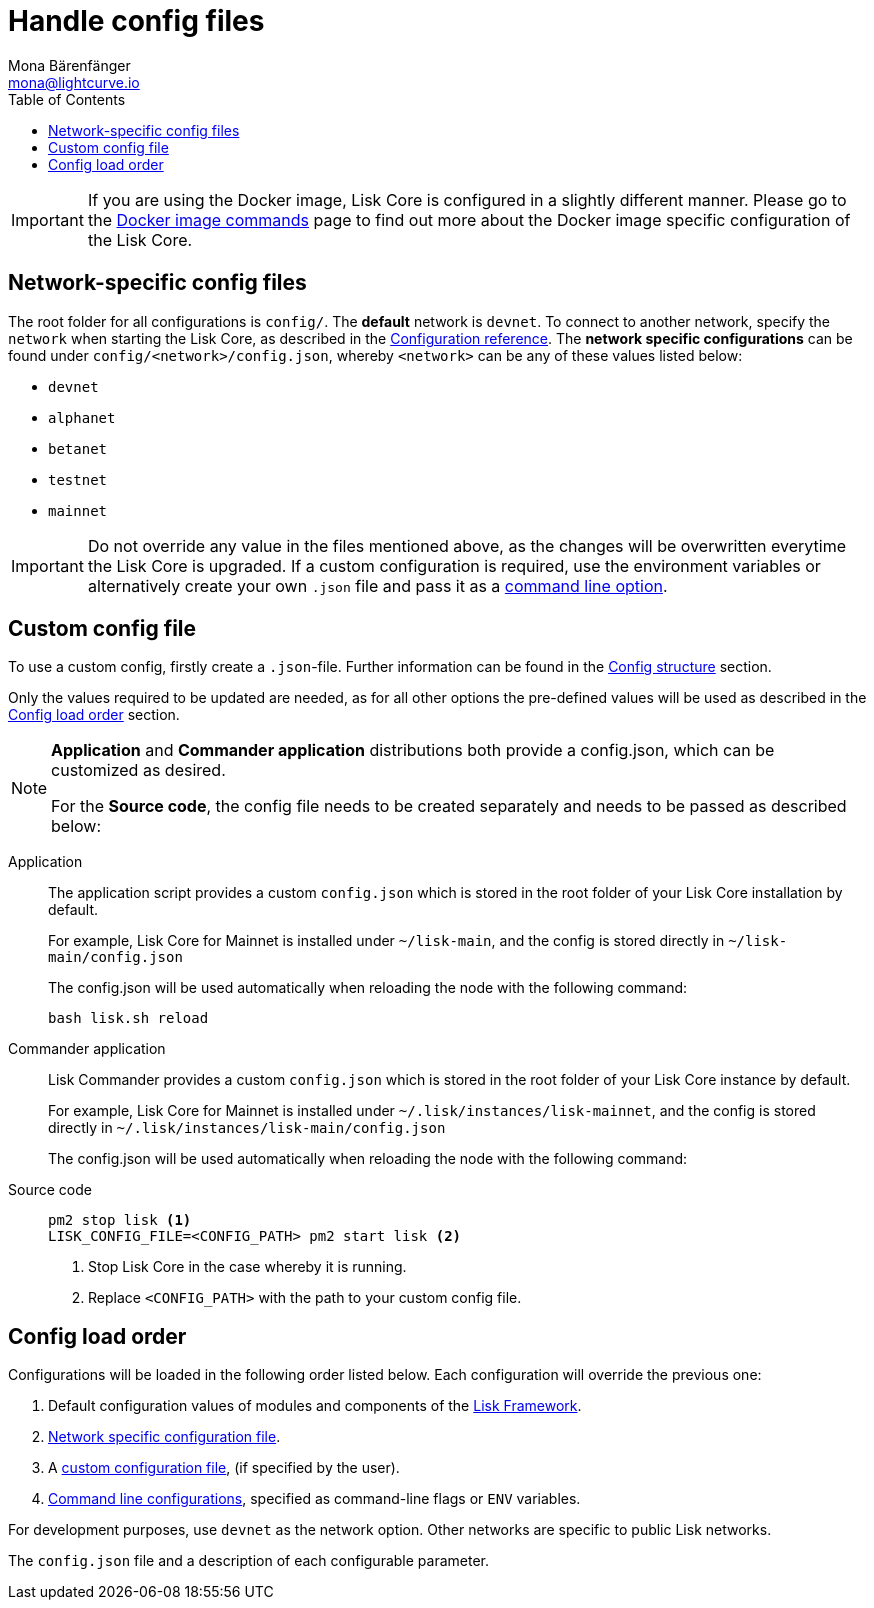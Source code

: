 = Handle config files
Mona Bärenfänger <mona@lightcurve.io>
:description: Explains how to configure Lisk Core.
:toc:
:source-highlighter: coderay
:v_sdk: master

:url_config_clo: reference/config.adoc#clo
:url_config_structure: reference/config.adoc#structure
:url_sdk_framework: {v_sdk}@lisk-sdk::reference/lisk-framework/index.adoc
:url_management_docker_config: management/docker.adoc#config


[IMPORTANT]
====
If you are using the Docker image, Lisk Core is configured in a slightly different manner.
Please go to the xref:{url_management_docker_config}[Docker image commands] page to find out more about the Docker image specific configuration of the Lisk Core.
====

[[network_specific_config]]
== Network-specific config files

The root folder for all configurations is `config/`.
The *default* network is `devnet`.
To connect to another network, specify the `network` when starting the Lisk Core, as described in the xref:{url_config_clo}[Configuration reference].
The *network specific configurations* can be found under `config/<network>/config.json`, whereby `<network>` can be any of these values listed below:

* `devnet`
* `alphanet`
* `betanet`
* `testnet`
* `mainnet`

[IMPORTANT]
====
Do not override any value in the files mentioned above, as the changes will be overwritten everytime the Lisk Core is upgraded.
If a custom configuration is required, use the environment variables or alternatively create your own `.json` file and pass it as a xref:{url_config_clo}[command line option].
====

== Custom config file

To use a custom config, firstly create a ``.json``-file.
Further information can be found in the xref:{url_config_structure}[Config structure] section.

Only the values required to be updated are needed, as for all other options the pre-defined values will be used as described in the <<order,Config load order>> section.

[NOTE]
====
*Application* and *Commander application* distributions both provide a config.json, which can be customized as desired.

For the *Source code*, the config file needs to be created separately and needs to be passed as described below:
====

[tabs]
=====
Application::
+
--
The application script provides a custom `config.json` which is stored in the root folder of your Lisk Core installation by default.

For example, Lisk Core for Mainnet is installed under `~/lisk-main`, and the config is stored directly in `~/lisk-main/config.json`

The config.json will be used automatically when reloading the node with the following command:

[source,bash]
----
bash lisk.sh reload
----
--
Commander application::
+
--
Lisk Commander provides a custom `config.json` which is stored in the root folder of your Lisk Core instance by default.

For example, Lisk Core for Mainnet is installed under `~/.lisk/instances/lisk-mainnet`, and the config is stored directly in `~/.lisk/instances/lisk-main/config.json`

The config.json will be used automatically when reloading the node with the following command:
--
Source code::
+
--
[source,bash]
----
pm2 stop lisk <1>
LISK_CONFIG_FILE=<CONFIG_PATH> pm2 start lisk <2>
----
<1> Stop Lisk Core in the case whereby it is running.
<2> Replace `<CONFIG_PATH>` with the path to your custom config file.
--
=====

[[order]]
== Config load order

Configurations will be loaded in the following order listed below.
Each configuration will override the previous one:

. Default configuration values of modules and components of the xref:{url_sdk_framework}[Lisk Framework].
. <<network_specific_config, Network specific configuration file>>.
. A xref:{url_config_clo}[custom configuration file], (if specified by the user).
. xref:{url_config_clo}[Command line configurations], specified as command-line flags or `ENV` variables.

For development purposes, use `devnet` as the network option.
Other networks are specific to public Lisk networks.

The `config.json` file and a description of each configurable parameter.
